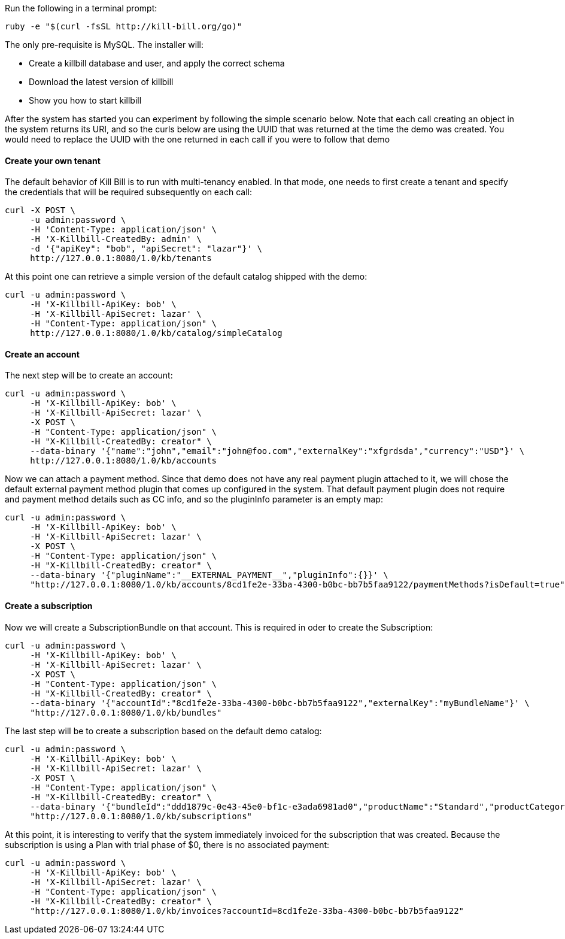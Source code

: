 Run the following in a terminal prompt:

[source,ruby]
----
ruby -e "$(curl -fsSL http://kill-bill.org/go)"
----

The only pre-requisite is MySQL. The installer will:

* Create a killbill database and user, and apply the correct schema
* Download the latest version of killbill
* Show you how to start killbill

After the system has started you can experiment by following the simple scenario below. Note that each call creating an object in the system returns its URI, and so the curls below are using the UUID that was returned at the time the demo was created. You would need to replace the UUID with the one returned in each call if you were to follow that demo

[[five-minutes-create-tenant]]
==== Create your own tenant

The default behavior of Kill Bill is to run with multi-tenancy enabled. In that mode, one needs to first create a tenant and specify the credentials that will be required subsequently on each call:

[source,bash]
----
curl -X POST \
     -u admin:password \
     -H 'Content-Type: application/json' \
     -H 'X-Killbill-CreatedBy: admin' \
     -d '{"apiKey": "bob", "apiSecret": "lazar"}' \
     http://127.0.0.1:8080/1.0/kb/tenants
----

At this point one can retrieve a simple version of the default catalog shipped with the demo:

[source,bash]
----
curl -u admin:password \
     -H 'X-Killbill-ApiKey: bob' \
     -H 'X-Killbill-ApiSecret: lazar' \
     -H "Content-Type: application/json" \
     http://127.0.0.1:8080/1.0/kb/catalog/simpleCatalog
----

[[five-minutes-create-account]]
==== Create an account

The next step will be to create an account:

[source,bash]
----
curl -u admin:password \
     -H 'X-Killbill-ApiKey: bob' \
     -H 'X-Killbill-ApiSecret: lazar' \
     -X POST \
     -H "Content-Type: application/json" \
     -H "X-Killbill-CreatedBy: creator" \
     --data-binary '{"name":"john","email":"john@foo.com","externalKey":"xfgrdsda","currency":"USD"}' \
     http://127.0.0.1:8080/1.0/kb/accounts
----

Now we can attach a payment method. Since that demo does not have any real payment plugin attached to it, we will chose the default external payment method plugin that comes up configured in the system. That default payment plugin does not require and payment method details such as CC info, and so the pluginInfo parameter is an empty map:

[source,bash]
----
curl -u admin:password \
     -H 'X-Killbill-ApiKey: bob' \
     -H 'X-Killbill-ApiSecret: lazar' \
     -X POST \
     -H "Content-Type: application/json" \
     -H "X-Killbill-CreatedBy: creator" \
     --data-binary '{"pluginName":"__EXTERNAL_PAYMENT__","pluginInfo":{}}' \
     "http://127.0.0.1:8080/1.0/kb/accounts/8cd1fe2e-33ba-4300-b0bc-bb7b5faa9122/paymentMethods?isDefault=true"
----

[[five-minutes-create-subscription]]
==== Create a subscription

Now we will create a SubscriptionBundle on that account. This is required in oder to create the Subscription:

[source,bash]
----
curl -u admin:password \
     -H 'X-Killbill-ApiKey: bob' \
     -H 'X-Killbill-ApiSecret: lazar' \
     -X POST \
     -H "Content-Type: application/json" \
     -H "X-Killbill-CreatedBy: creator" \
     --data-binary '{"accountId":"8cd1fe2e-33ba-4300-b0bc-bb7b5faa9122","externalKey":"myBundleName"}' \
     "http://127.0.0.1:8080/1.0/kb/bundles"
----

The last step will be to create a subscription based on the default demo catalog:

[source,bash]
----
curl -u admin:password \
     -H 'X-Killbill-ApiKey: bob' \
     -H 'X-Killbill-ApiSecret: lazar' \
     -X POST \
     -H "Content-Type: application/json" \
     -H "X-Killbill-CreatedBy: creator" \
     --data-binary '{"bundleId":"ddd1879c-0e43-45e0-bf1c-e3ada6981ad0","productName":"Standard","productCategory":"BASE","billingPeriod":"MONTHLY","priceList":"DEFAULT"}' \
     "http://127.0.0.1:8080/1.0/kb/subscriptions"
----

At this point, it is interesting to verify that the system immediately invoiced for the subscription that was created. Because the subscription is using a Plan with trial phase of $0, there is no associated payment:

[source,bash]
----
curl -u admin:password \
     -H 'X-Killbill-ApiKey: bob' \
     -H 'X-Killbill-ApiSecret: lazar' \
     -H "Content-Type: application/json" \
     -H "X-Killbill-CreatedBy: creator" \
     "http://127.0.0.1:8080/1.0/kb/invoices?accountId=8cd1fe2e-33ba-4300-b0bc-bb7b5faa9122"
----
